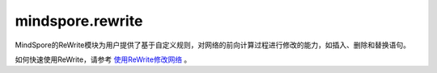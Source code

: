 mindspore.rewrite
=================
MindSpore的ReWrite模块为用户提供了基于自定义规则，对网络的前向计算过程进行修改的能力，如插入、删除和替换语句。

如何快速使用ReWrite，请参考 `使用ReWrite修改网络 <https://www.mindspore.cn/docs/zh-CN/master/api_python/samples/rewrite/rewrite_tutorial.html>`_ 。

.. py:class:: mindspore.rewrite.Node(node: NodeImpl)

    节点是表达网络中源码语句的一种数据结构。

    每一个节点通常对应一条前向计算过程展开后的语句。

    节点可以表达前向计算过程的Cell调用语句、Primitive调用语句、算术运算语句、返回语句等。

    参数：
        - **node** (NodeImpl) - `Node` 的内部实现实例。建议调用Node下的指定方法来创建Node，例如 `create_call_cell` ，而不直接
          调用Node的构造函数。不需关心NodeImpl是什么，只需作为句柄看待。

    .. py:method:: mindspore.rewrite.Node.create_call_cell(cell: Cell, targets: List[Union[ScopedValue, str]], args: List[ScopedValue] = None, kwargs: Dict[str, ScopedValue] = None, name: str = "", is_sub_net: bool = False)
        :staticmethod:

        通过该接口可以根据 `cell` 对象创建一个Node实例。节点对应的源代码格式：

        ``targets = self.name(*args, **kwargs)``。

        参数：
            - **cell** (Cell) - 该节点对应的前向计算的Cell对象。
            - **targets** (List[Union[ScopedValue, str]]) - 表示输出名称。在源代码中作为节点的输出变量名。
            - **args** (List[ScopedValue]) - 该节点的参数名称。用作源代码中代码语句的参数。默认值： ``None`` ，表示 `cell` 没有参数输入。
            - **kwargs** (Dict[str, ScopedValue]) - 键的类型必须是str，值的类型必须是ScopedValue。用来说明带有关键字的形参的输入参数名称。输入名称在源代码中作为语句表达式中的 `kwargs`。默认值： ``None`` ，表示 `cell` 没有 `kwargs` 输入。
            - **name** (str) - 表示节点的名称。用作源代码中的字段名称。当未提供名称时，ReWrite将根据 `target` 生成一个默认名称。Rewrite将在插入节点时检查并确保名称的唯一性。默认值： ``""`` 。
            - **is_sub_net** (bool) - 表示 `cell` 是否是一个网络。如果 `is_sub_net` 为 ``True`` ，Rewrite将尝试将 `cell` 解析为TreeNode，否则为CallCell节点。默认值： ``False`` 。

        返回：
            Node实例。

        异常：
            - **TypeError** - 如果参数 `cell` 不是Cell类型。
            - **TypeError** - 如果参数 `targets` 不是list类型。
            - **TypeError** - 如果参数 `targets` 的成员不是str或者ScopedValue类型。
            - **TypeError** - 如果参数 `args` 不是ScopedValue类型。
            - **TypeError** - 如果参数 `kwarg` 的 `key` 不是str类型或者 `value` 不是ScopedValue类型。

    .. py:method:: mindspore.rewrite.Node.create_call_function(function: FunctionType, targets: List[Union[ScopedValue, str]], args: List[ScopedValue] = None, kwargs: Dict[str, ScopedValue] = None)
        :staticmethod:

        通过该接口可以根据一个函数调用创建一个Node实例。

        参数：
            - **function** (FunctionType) - 被调用的函数定义。
            - **targets** (List[Union[ScopedValue, str]]) - 表示输出名称。在源代码中作为节点的输出变量名。
            - **args** (List[ScopedValue]) - 该节点的参数名称。用作源代码中代码语句的参数。默认值： ``None`` ，表示 `function` 没有参数输入。
            - **kwargs** (Dict[str, ScopedValue]) - 键的类型必须是str，值的类型必须是ScopedValue。用来说明带有关键字的形参的输入参数名称。输入名称在源代码中作为语句表达式中的 `kwargs`。默认值： ``None`` ，表示 `function` 没有 `kwargs` 输入。

        返回：
            Node实例。

        异常：
            - **TypeError** - 如果参数 `function` 不是FunctionType类型。
            - **TypeError** - 如果参数 `targets` 不是list类型。
            - **TypeError** - 如果参数 `targets` 的成员不是str或者ScopedValue类型。
            - **TypeError** - 如果参数 `args` 不是ScopedValue类型。
            - **TypeError** - 如果参数 `kwarg` 的 `key` 不是str类型或者 `value` 不是ScopedValue类型。

    .. py:method:: mindspore.rewrite.Node.get_args()

        获取当前节点的参数列表。

        返回：
            参数列表，参数类型为 ``ScopedValue`` 。

    .. py:method:: mindspore.rewrite.Node.get_inputs()

        获取一个节点列表，列表里的节点的输出作为当前节点的输入。

        返回：
            节点列表。

    .. py:method:: mindspore.rewrite.Node.get_instance_type()

        获取当前节点对应的代码语句里调用的对象类型。

        - 如果当前节点的 `node_type` 是 `CallCell`，表示该节点的语句调用了一个 ``Cell`` 类型对象。
        - 如果当前节点的 `node_type` 是 `CallPrimitive`，表示该节点的语句调用了一个 ``Primitive`` 类型对象。
        - 如果当前节点的 `node_type` 是 `Tree`，表示该节点的语句调用了一个网络类型的对象。
        - 如果当前节点的 `node_type` 是 `Python`、 `Input`、 `Output`、 `CallMethod`，返回的对象类型是 ``NoneType`` 。

        返回：
            当前节点对应的代码语句里调用的对象类型。

    .. py:method:: mindspore.rewrite.Node.get_kwargs()

        获取当前节点的关键字参数列表。

        返回：
            一个包含关键字参数的字典，key的类型为str，value的类型为 ``ScopedValue`` 。

    .. py:method:: mindspore.rewrite.Node.get_name()

        获取当前节点的名称。当节点被插入到SymbolTree时，节点的名称在SymbolTree中应该是唯一的。

        返回：
            节点的名称，类型为str。

    .. py:method:: mindspore.rewrite.Node.get_node_type()

        获取当前节点的类型。节点类型详见 :class:`mindspore.rewrite.NodeType` 。

        返回：
            NodeType，当前节点的类型。

    .. py:method:: mindspore.rewrite.Node.get_sub_tree()

        获取类型为 `NodeType.Tree` 的节点里保存的符号树。节点类型详见 :class:`mindspore.rewrite.NodeType` 。

        返回：
            保存在Tree类型节点里的符号树。

        异常：
            - **TypeError** - 如果当前节点的类型不是 `NodeType.Tree` 。
            - **AttributeError** - 如果当前Tree类型节点里没有保存符号树。

    .. py:method:: mindspore.rewrite.Node.get_symbol_tree()

        获取当前节点所属的SymbolTree。

        返回：
            SymbolTree，如果当前节点不属于任何SymbolTree，则返回 ``None`` .

    .. py:method:: mindspore.rewrite.Node.get_targets()

        获取当前节点的输出值列表。

        返回：
            输出值列表，参数类型为 ``ScopedValue`` 。

    .. py:method:: mindspore.rewrite.Node.get_users()

        获取一个节点列表，列表里的节点使用当前节点的输出作为输入。

        返回：
            节点列表。

    .. py:method:: mindspore.rewrite.Node.set_arg(index: int, arg: Union[ScopedValue, str])

        设置当前节点的输入参数。

        参数：
            - **index** (int) - 要设置的参数索引。
            - **arg** (Union[ScopedValue, str]) - 新参数的值。

        异常：
            - **TypeError** - 如果参数 `index` 不是int类型。
            - **TypeError** - 如果参数 `arg` 不是str或者ScopedValue类型。

    .. py:method:: mindspore.rewrite.Node.set_arg_by_node(arg_idx: int, src_node: 'Node', out_idx: Optional[int] = None)

        将另一个节点设置为当前节点的输入。

        参数：
            - **arg_idx** (int) - 要设置的参数索引。
            - **src_node** (Node) - 输入的节点。
            - **out_idx** (int，可选) - 指定输入节点的哪个输出作为当前节点输入，则取第一个输出。默认值： ``None`` 。

        异常：
            - **TypeError** - 如果参数 `arg_idx` 不是int类型。
            - **ValueError** - 如果参数 `arg_idx` 超出了当前节点的参数数量。
            - **TypeError** - 如果参数 `src_node` 不是Node类型。
            - **TypeError** - 如果参数 `out_idx` 不是int类型。
            - **ValueError** - 如果参数 `out_idx` 超出了 `src_node` 的输出数量。
            - **ValueError** - 当 `out_idx` 为None或者没有给 `out_idx` 赋值时，参数 `src_node` 有多个输出。

.. py:class:: mindspore.rewrite.NodeType

    NodeType表示Node的类型。

    - **Unknown**：未初始化的节点类型。
    - **CallCell**： `CallCell` 节点表示在前向计算中调用Cell对象。
    - **CallPrimitive**： `CallPrimitive` 节点代表在前向计算中调用Primitive对象。
    - **CallFunction**： `CallFunction` 节点代表在前向计算中调用了一个函数。
    - **CallMethod**： `CallMethod` 不能对应到Cell或者Primitive的节点。
    - **Python**： `Python` 节点代表不支持的 `ast` 节点或无需解析的 `ast` 节点。
    - **Input**： `Input` 节点代表SymbolTree的输入，对应方法的参数。
    - **Output**： `Output` 节点代表SymbolTree的输出，对应方法的 `return` 语句。
    - **Tree**： `Tree` 节点代表前向计算中调用了别的网络。
    - **CellContainer**: `CellContainer` 节点代表在前向计算中调用 :class:`mindspore.nn.SequentialCell` 函数。
    - **MathOps**： `MathOps` 节点代表在前向计算中的一个运算操作，如加法运算或比较运算。
    - **ControlFlow**： `ControlFlow` 节点代表一个控制流语句，如 `if` 语句。

.. py:class:: mindspore.rewrite.ScopedValue(arg_type: ValueType, scope: str = "", value=None)

    ScopedValue表示具有完整范围的值。

    ScopedValue用于表示：左值，如赋值语句的目标，或可调用对象，如调用语句的 `func`，或右值，如赋值语句的 `args` 和 `kwargs`。

    参数：
        - **arg_type** (ValueType) - 当前值的类型。
        - **scope** (str，可选) - 字符串表示当前值的范围。以"self.var1"为例，这个var1的作用域是"self"。默认值： ``""`` 。
        - **value** - 当前ScopedValue中保存的值。值的类型对应于 `arg_type`。默认值： ``None`` 。

    .. py:method:: mindspore.rewrite.ScopedValue.create_name_values(names: Union[List[str], Tuple[str]], scopes: Union[List[str], Tuple[str]] = None)
        :staticmethod:

        创建ScopedValue的列表。

        参数：
            - **names** (List[str] or Tuple[str]) - 引用变量的名称，类型为str的列表或元组。
            - **scopes** (List[str] or Tuple[str]，可选) - 引用变量的范围，类型为str的列表或元组。默认值： ``None`` ，表示没有指定作用范围。

        返回：
            ScopedValue的实例列表。

        异常：
            - **TypeError** - 如果 `names` 不是 `list` 或 `tuple` 或者其中的元素不是str类型。
            - **TypeError** - 如果 `scopes` 不是 `list` 或 `tuple` 或者其中的元素不是str类型。
            - **ValueError** - 如果 `names` 的长度不等于 `scopes` 的长度，而作用域不是None。

    .. py:method:: mindspore.rewrite.ScopedValue.create_naming_value(name: str, scope: str = "")
        :classmethod:

        创建一个使用变量名称命名的ScopedValue。NamingValue表示对另一个变量的引用。

        参数：
            - **name** (str) - 表示变量的字符串。
            - **scope** (str，可选) - 表示变量范围的字符串，默认值： ``""`` ，表示没有指定作用范围。

        返回：
            ScopedValue的实例。

        异常：
            - **TypeError** - 如果 `name` 不是str类型。
            - **TypeError** - 如果 `scope` 不是str类型。

    .. py:method:: mindspore.rewrite.ScopedValue.create_variable_value(value)
        :classmethod:

        创建一个保存变量的ScopedValue。ScopedValue的类型由值的类型决定。ScopedValue的范围是空的。

        参数：
            - **value** - 要转换为ScopedValue的值。

        返回：
            ScopedValue的实例。

.. py:class:: mindspore.rewrite.SymbolTree(handler: SymbolTreeImpl)

    SymbolTree保存了一个网络的信息，包括网络前向计算过程的语句，和语句输入输出之间的拓扑关系。

    网络里的语句以节点的形式保存在SymbolTree中，通过对SymbolTree里的节点进行处理，可以实现网络代码的删除、插入、替换等操作，
    并得到修改后的网络代码及网络实例。

    参数：
        - **handler** (SymbolTreeImpl) - SymbolTree内部实现实例。建议调用SymbolTree下的 `create` 方法来创建SymbolTree，而不直接
          调用SymbolTree的构造函数。不需关心SymbolTreeImpl是什么，只需作为句柄看待。

    .. py:method:: mindspore.rewrite.SymbolTree.after(node: Union[Node, str])

        返回一个位置信息，位置为 `node` 之后。该接口的返回值作为插入操作的参数使用。

        参数：
            - **node** (Union[Node, str]) - 指定插入位置在哪个节点之后，可以是Node或者Node的名称。

        返回：
            Position，指定插入节点的位置。

        异常：
            - **TypeError** - 参数不是Node或str类型。

    .. py:method:: mindspore.rewrite.SymbolTree.before(node: Union[Node, str])

        返回一个位置信息，位置为 `node` 之前。该接口的返回值作为插入操作的参数使用。

        参数：
            - **node** (Union[Node, str]) - 指定插入位置在哪个节点之前，可以是Node或者Node的名称。

        返回：
            Position，指定插入节点的位置。

        异常：
            - **TypeError** - 参数不是Node或str类型。

    .. py:method:: mindspore.rewrite.SymbolTree.create(network)
        :classmethod:

        通过传入网络实例 `network` ，创建一个SymbolTree对象。

        该接口会解析传入的网络实例，将前向计算过程的每一条源码语句展开，并解析为节点，存储在SymbolTree中。具体流程如下：

        1. 获取网络实例对应的源码代码
        2. 对网络进行AST解析，获取网络里各个语句的AST节点（抽象语法树）
        3. 将网络前向计算过程里的复杂语句展开为多个简单语句
        4. 创建SymbolTree对象，每个SymbolTree对应一个网络实例
        5. 使用rewrite节点存储网络前向计算过程的每条语句，节点记录了语句的输入、输出等信息
        6. 将rewrite节点保存到SymbolTree里，同时更新和维护节点间的拓扑连接关系
        7. 返回网络实例对应的SymbolTree对象

        如果网络的前向计算过程里调用了类型为 :class:`mindspore.nn.Cell` 的用户自定义网络，rewrite会为对应语句生成类型
        为 `NodeType.Tree` 的节点，这类节点内部保存了一个新的SymbolTree，这个SymbolTree解析并维护着自定义网络的节点信息。

        如果网络的前向计算过程里调用了以下类型的语句，rewrite会将该语句所对应的内部语句进行解析，并生成对应节点：

        - :class:`mindspore.nn.SequentialCell`
        - 函数调用（不包括Python内置函数和三方库函数）
        - 控制流语句，如 `if` 语句

        .. note::
            由于网络在rewrite操作期间，控制流的具体执行分支还处于未知状态，因此控制流内部的节点和外部的节点之间不会建立拓扑信息。
            用户在控制流外部使用 :func:`mindspore.rewrite.Node.get_inputs` 和 :func:`mindspore.rewrite.Node.get_users` 接口获取节点时，
            无法获取控制流内部的节点。用户在控制流内部使用这些接口，也无法获取控制流外部的节点。
            因此用户在进行网络修改时，需要手动处理好控制流内部和外部的节点信息。

        当前rewrite模块存在以下语法限制：

        - 仅支持类型为 :class:`mindspore.nn.Cell` 的网络作为rewrite模块的输入。
        - 暂不支持对单行控制流语法（如单行if-else、单行for循环等）进行解析。
        - 暂不支持对装饰器语法进行解析。
        - 暂不支持对局部类和内嵌类进行解析，即类的定义需要放在最外层。
        - 暂不支持对闭包语法进行解析，即类外函数的定义需要放在最外层。
        - 暂不支持对lambda表达式语法进行解析。

        对于不支持解析的语句，rewrite会为对应语句生成类型为 `NodeType.Python` 的节点，以确保rewrite后的网络可以正常运行。
        `Python` 节点不支持对语句的输入和输出进行修改，且可能出现变量名与rewrite生成的变量名的问题，此时用户需要手动对变量名进行调整。

        参数：
            - **network** (Cell) - 待修改的网络实例。

        返回：
            SymbolTree，基于 `network` 创建的SymbolTree。

        异常：
            - **TypeError** - 参数 `network` 不是Cell类型对象。

    .. py:method:: mindspore.rewrite.SymbolTree.erase(node: Union[Node, str])

        删除SymbolTree中的一个节点。

        参数：
            - **node** (Union[Node, str]) - 被删除的节点。可以是Node或者Node的名称。

        返回：
            如果 `node` 属于当前的SymbolTree则返回被删除节点。否则返回None。

        异常：
            - **TypeError** - 参数不是Node或str类型。

    .. py:method:: mindspore.rewrite.SymbolTree.get_code()

        获取SymbolTree里的网络信息所对应的源码。如果网络已经被修改过，则返回的是修改后的源码。

        返回：
            str，SymbolTree对应的源码字符串。

    .. py:method:: mindspore.rewrite.SymbolTree.get_network()

        获取基于SymbolTree生成的网络对象。源码会保存到文件中，文件保存在当前目录的 `rewritten_network` 文件夹里。

        .. note::
            - rewrite模块对网络的修改基于对原有网络实例的AST树的修改实现，且新的网络实例会从原有网络实例里获取属性信息，
              因此，新网络实例和原有网络实例存在数据关联，原有网络不应该再被使用。
            - 由于新网络和原有网络实例存在数据关联，暂不支持使用rewrite生成的源码文件手动创建网络实例。

        返回：
            根据SymbolTree生成的网络对象。

    .. py:method:: mindspore.rewrite.SymbolTree.get_node(node_name: str)

        获取SymbolTree里名称为 `node_name` 的节点。

        参数：
            - **node_name** (str) - 节点名称。

        返回：
            名称为 `node_name` 的节点。如果SymbolTree里没有名称为 `node_name` 的节点，则返回 ``None`` 。

    .. py:method:: mindspore.rewrite.SymbolTree.insert(position, node: Node)

        在SymbolTree的 `position` 位置插入一个节点。 `position` 通过 `before` 或 `after` 来获得。

        参数：
            - **position** (Position) - 插入位置。
            - **node** (Node) - 要插入的节点。

        返回：
            `Node`，被插入的节点。

        异常：
            - **ValueError** - 如果 `position` 指定的不是该SymbolTree内的位置。
            - **TypeError** - 如果参数 `position` 不是Position类型。
            - **TypeError** - 如果参数 `node` 不是Node类型。

    .. py:method:: mindspore.rewrite.SymbolTree.nodes(all_nodes: bool = False)

        返回当前SymbolTree里节点的生成器，该接口用于遍历SymbolTree里的节点。

        参数：
            - **all_nodes** (bool) - 获取所有节点，包括在 `CallFunction` 节点、 `CellContainer` 节点和
              子SymbolTree里面的节点。默认值： ``False`` 。

        返回：
            SymbolTree中节点的生成器。

        异常：
            - **TypeError** - 如果参数 `all_nodes` 不是bool类型。

    .. py:method:: mindspore.rewrite.SymbolTree.print_node_tabulate(all_nodes: bool = False)

        打印SymbolTree里节点的拓扑信息，包括节点类型、节点名称、节点对应代码、节点的输入输出关系等。

        信息通过print接口输出到屏幕上，包括以下信息：

        - **node type** (str)：节点类型，具体类型参考 :class:`mindspore.rewrite.NodeType` 。
        - **name** (str)： 节点名称。
        - **codes** (str)： 节点对应的源代码语句。
        - **arg providers** (Dict[int, Tuple[str, int]])： 格式为 `{[idx, (n, k)]}` ，代表该节点的第 `idx` 个参数是节点 `n` 的第 `k` 个输出提供的。
        - **target users** (Dict[int, List[Tuple[str, int]]])： 格式为 `{[idx, [(n, k)]]}` ，代表该节点的第 `idx` 个输出被用作节点 `n` 的第 `k` 个参数。

        参数：
            - **all_nodes** (bool) - 打印所有节点的信息，包括在 `CallFunction` 节点、 `CellContainer` 节点和
              子SymbolTree里面的节点。默认值： ``False`` 。

        异常：
            - **TypeError** - 如果参数 `all_nodes` 不是bool类型。

    .. py:method:: mindspore.rewrite.SymbolTree.replace(old_node: Node, new_nodes: List[Node])

        使用 `new_nodes` 列表里的节点来替代旧节点 `old_node` 。

        该接口会将 `new_nodes` 里的节点按顺序插入到SymbolTree中，然后删除旧节点 `old_node` 。

        .. note::
            - 仅支持一对一更换或一对多替换。如果需要多对多替换，请参考PatternEngine。
            - 调用者应维护好 `new_nodes` 里每个节点间的拓扑关系，以及 `new_nodes` 里的节点与原始树中节点的拓扑关系。

        参数：
            - **old_node** (Node) - 被替换节点。
            - **new_nodes** (List[Node]) - 要替换进SymbolTree的节点列表。

        返回：
            替换到SymbolTree的节点列表的根节点。

        异常：
            - **TypeError** - 如果参数 `new_nodes` 不是list，或者列表中的成员不是Node类型。
            - **TypeError** - 如果参数 `old_node` 不是Node类型。

    .. py:method:: mindspore.rewrite.SymbolTree.unique_name(name: str = "output")

        基于给定 `name` ，返回一个SymbolTree内唯一的新的名称。当需要一个不冲突的变量名时，可以使用该接口。

        参数：
            - **name** (str, 可选) - 名称前缀。默认值： ``"output"`` 。

        返回：
            str，一个SymbolTree内唯一的新的名称，名称格式为 `name_n` ，其中 `n` 为数字下标。如果输入 `name` 没有名称冲突，则没有数字下标。

        异常：
            - **TypeError** - 如果参数 `name` 不是str类型。

.. py:class:: mindspore.rewrite.ValueType

    ValueType表示ScopedValue的类型。

    - NamingValue表示对另一个变量的引用。
    - CustomObjValue表示自定义类的实例，或类型超出ValueType的基本类型和容器类型范围的对象。
